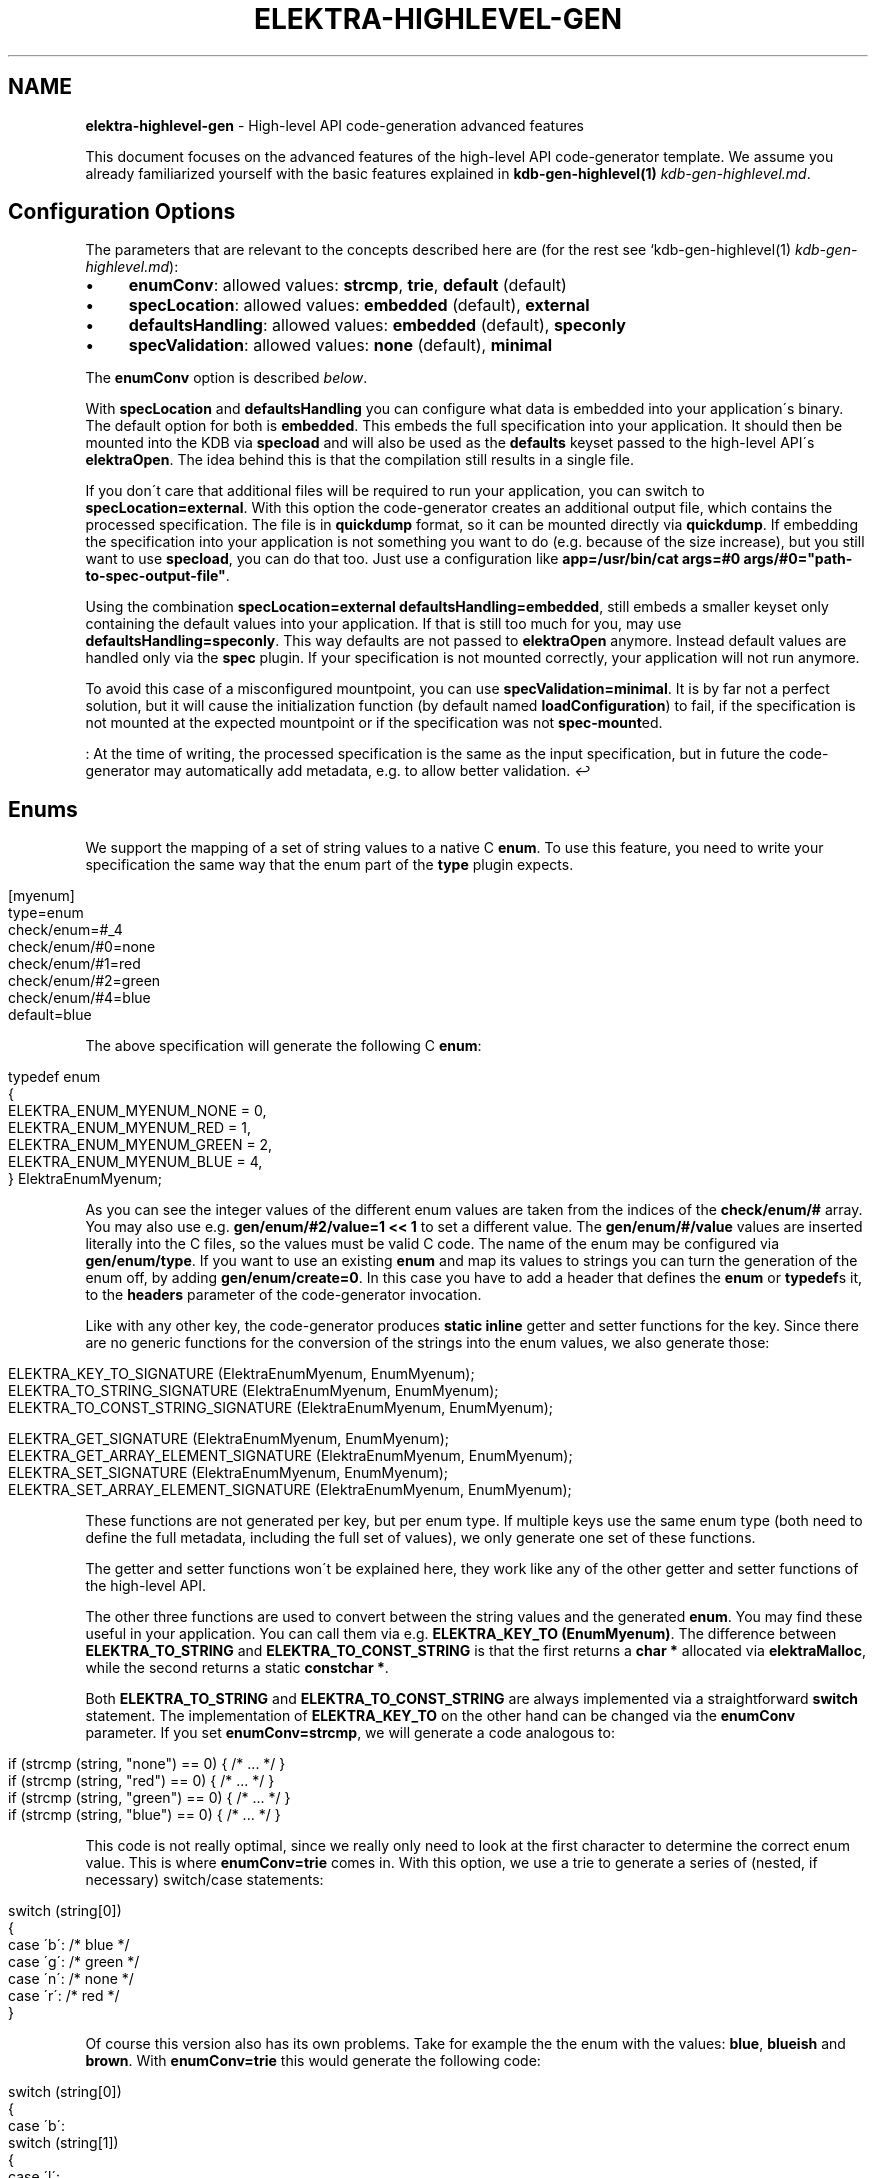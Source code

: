 .\" generated with Ronn/v0.7.3
.\" http://github.com/rtomayko/ronn/tree/0.7.3
.
.TH "ELEKTRA\-HIGHLEVEL\-GEN" "7" "August 2019" "" ""
.
.SH "NAME"
\fBelektra\-highlevel\-gen\fR \- High\-level API code\-generation advanced features
.
.P
This document focuses on the advanced features of the high\-level API code\-generator template\. We assume you already familiarized yourself with the basic features explained in \fBkdb\-gen\-highlevel(1)\fR \fIkdb\-gen\-highlevel\.md\fR\.
.
.SH "Configuration Options"
The parameters that are relevant to the concepts described here are (for the rest see `kdb\-gen\-highlevel(1) \fIkdb\-gen\-highlevel\.md\fR):
.
.IP "\(bu" 4
\fBenumConv\fR: allowed values: \fBstrcmp\fR, \fBtrie\fR, \fBdefault\fR (default)
.
.IP "\(bu" 4
\fBspecLocation\fR: allowed values: \fBembedded\fR (default), \fBexternal\fR
.
.IP "\(bu" 4
\fBdefaultsHandling\fR: allowed values: \fBembedded\fR (default), \fBspeconly\fR
.
.IP "\(bu" 4
\fBspecValidation\fR: allowed values: \fBnone\fR (default), \fBminimal\fR
.
.IP "" 0
.
.P
The \fBenumConv\fR option is described \fIbelow\fR\.
.
.P
With \fBspecLocation\fR and \fBdefaultsHandling\fR you can configure what data is embedded into your application\'s binary\. The default option for both is \fBembedded\fR\. This embeds the full specification into your application\. It should then be mounted into the KDB via \fBspecload\fR and will also be used as the \fBdefaults\fR keyset passed to the high\-level API\'s \fBelektraOpen\fR\. The idea behind this is that the compilation still results in a single file\.
.
.P
If you don\'t care that additional files will be required to run your application, you can switch to \fBspecLocation=external\fR\. With this option the code\-generator creates an additional output file, which contains the processed specification\.  The file is in \fBquickdump\fR format, so it can be mounted directly via \fBquickdump\fR\. If embedding the specification into your application is not something you want to do (e\.g\. because of the size increase), but you still want to use \fBspecload\fR, you can do that too\. Just use a configuration like \fBapp=/usr/bin/cat args=#0 args/#0="path\-to\-spec\-output\-file"\fR\.
.
.P
Using the combination \fBspecLocation=external defaultsHandling=embedded\fR, still embeds a smaller keyset only containing the default values into your application\. If that is still too much for you, may use \fBdefaultsHandling=speconly\fR\. This way defaults are not passed to \fBelektraOpen\fR anymore\. Instead default values are handled only via the \fBspec\fR plugin\. If your specification is not mounted correctly, your application will not run anymore\.
.
.P
To avoid this case of a misconfigured mountpoint, you can use \fBspecValidation=minimal\fR\. It is by far not a perfect solution, but it will cause the initialization function (by default named \fBloadConfiguration\fR) to fail, if the specification is not mounted at the expected mountpoint or if the specification was not \fBspec\-mount\fRed\.
.
.P
: At the time of writing, the processed specification is the same as the input specification, but in future the code\-generator may automatically add metadata, e\.g\. to allow better validation\. \fI↩\fR
.
.SH "Enums"
We support the mapping of a set of string values to a native C \fBenum\fR\. To use this feature, you need to write your specification the same way that the enum part of the \fBtype\fR plugin expects\.
.
.IP "" 4
.
.nf

[myenum]
type=enum
check/enum=#_4
check/enum/#0=none
check/enum/#1=red
check/enum/#2=green
check/enum/#4=blue
default=blue
.
.fi
.
.IP "" 0
.
.P
The above specification will generate the following C \fBenum\fR:
.
.IP "" 4
.
.nf

typedef enum
{
    ELEKTRA_ENUM_MYENUM_NONE = 0,
    ELEKTRA_ENUM_MYENUM_RED = 1,
    ELEKTRA_ENUM_MYENUM_GREEN = 2,
    ELEKTRA_ENUM_MYENUM_BLUE = 4,
} ElektraEnumMyenum;
.
.fi
.
.IP "" 0
.
.P
As you can see the integer values of the different enum values are taken from the indices of the \fBcheck/enum/#\fR array\. You may also use e\.g\. \fBgen/enum/#2/value=1 << 1\fR to set a different value\. The \fBgen/enum/#/value\fR values are inserted literally into the C files, so the values must be valid C code\. The name of the enum may be configured via \fBgen/enum/type\fR\. If you want to use an existing \fBenum\fR and map its values to strings you can turn the generation of the enum off, by adding \fBgen/enum/create=0\fR\. In this case you have to add a header that defines the \fBenum\fR or \fBtypedef\fRs it, to the \fBheaders\fR parameter of the code\-generator invocation\.
.
.P
Like with any other key, the code\-generator produces \fBstatic inline\fR getter and setter functions for the key\. Since there are no generic functions for the conversion of the strings into the enum values, we also generate those:
.
.IP "" 4
.
.nf

ELEKTRA_KEY_TO_SIGNATURE (ElektraEnumMyenum, EnumMyenum);
ELEKTRA_TO_STRING_SIGNATURE (ElektraEnumMyenum, EnumMyenum);
ELEKTRA_TO_CONST_STRING_SIGNATURE (ElektraEnumMyenum, EnumMyenum);

ELEKTRA_GET_SIGNATURE (ElektraEnumMyenum, EnumMyenum);
ELEKTRA_GET_ARRAY_ELEMENT_SIGNATURE (ElektraEnumMyenum, EnumMyenum);
ELEKTRA_SET_SIGNATURE (ElektraEnumMyenum, EnumMyenum);
ELEKTRA_SET_ARRAY_ELEMENT_SIGNATURE (ElektraEnumMyenum, EnumMyenum);
.
.fi
.
.IP "" 0
.
.P
These functions are not generated per key, but per enum type\. If multiple keys use the same enum type (both need to define the full metadata, including the full set of values), we only generate one set of these functions\.
.
.P
The getter and setter functions won\'t be explained here, they work like any of the other getter and setter functions of the high\-level API\.
.
.P
The other three functions are used to convert between the string values and the generated \fBenum\fR\. You may find these useful in your application\. You can call them via e\.g\. \fBELEKTRA_KEY_TO (EnumMyenum)\fR\. The difference between \fBELEKTRA_TO_STRING\fR and \fBELEKTRA_TO_CONST_STRING\fR is that the first returns a \fBchar *\fR allocated via \fBelektraMalloc\fR, while the second returns a static \fBconstchar *\fR\.
.
.P
Both \fBELEKTRA_TO_STRING\fR and \fBELEKTRA_TO_CONST_STRING\fR are always implemented via a straightforward \fBswitch\fR statement\. The implementation of \fBELEKTRA_KEY_TO\fR on the other hand can be changed via the \fBenumConv\fR parameter\. If you set \fBenumConv=strcmp\fR, we will generate a code analogous to:
.
.IP "" 4
.
.nf

if (strcmp (string, "none") == 0) { /* \.\.\. */ }
if (strcmp (string, "red") == 0) { /* \.\.\. */ }
if (strcmp (string, "green") == 0) { /* \.\.\. */ }
if (strcmp (string, "blue") == 0) { /* \.\.\. */ }
.
.fi
.
.IP "" 0
.
.P
This code is not really optimal, since we really only need to look at the first character to determine the correct enum value\. This is where \fBenumConv=trie\fR comes in\. With this option, we use a trie to generate a series of (nested, if necessary) switch/case statements:
.
.IP "" 4
.
.nf

switch (string[0])
{
case \'b\': /* blue */
case \'g\': /* green */
case \'n\': /* none */
case \'r\': /* red */
}
.
.fi
.
.IP "" 0
.
.P
Of course this version also has its own problems\. Take for example the the enum with the values: \fBblue\fR, \fBblueish\fR and \fBbrown\fR\. With \fBenumConv=trie\fR this would generate the following code:
.
.IP "" 4
.
.nf

switch (string[0])
{
case \'b\':
    switch (string[1])
    {
    case \'l\':
        switch (string[2])
        {
        case \'u\':
            switch (string[3])
            {
            case \'e\':
                switch (string[4])
                {
                case \'i\': /* blueish */
                }
                /* blue */
            }
            break;
        }
        break;
        case \'r\': /* brown */
    }
    break;
}
.
.fi
.
.IP "" 0
.
.P
This is not only hard to read, but also not very efficient\. Of course we could just look at \fBstring[1]\fR and \fBstring[4]\fR or at \fBstrlen(string)\fR or at any number of other things\. But writing a code\-generator that does this for the general case is very hard\. That is why the default option \fBenumConv=default\fR uses the trie version, if the depth is less than 3 (i\.e\. if looking at \fBstring[0]\fR and \fBstring[1]\fR is sufficient), and the \fBstrcmp\fR version in all other cases\. This should be a good compromise for most cases\.
.
.SH "Structs"
The \fBhighlevel\fR template also has support for structs\. By setting \fBtype = struct\fR on a key, you can enable the generation of a native C \fBstruct\fR for the keys below it\.
.
.P
We will look at this simple example:
.
.IP "" 4
.
.nf

[mystruct]
type=struct
check/type=any
default=""

[mystruct/a]
type=string
default=""

[mystruct/b]
type=long
default=8
.
.fi
.
.IP "" 0
.
.P
Note: That we set \fBcheck/type=any\fR and \fBdefault=""\fR\. This is to avoid problems with the \fBtype\fR plugin, which doesn\'t know about \fBstruct\fRs\.
.
.P
The generated struct looks like this:
.
.IP "" 4
.
.nf

typedef struct ElektraStructMystruct
{
    const char * a;
    kdb_long_t b;
} ElektraStructMystruct;
.
.fi
.
.IP "" 0
.
.P
Similar to enums, you can customise the generated struct via additional metadata:
.
.IP "\(bu" 4
.
.IP "\(bu" 4
\fBgen/struct/type\fR can be used to set the name of the generated struct\.
.
.IP "\(bu" 4
\fBgen/struct/create=0\fR disables the struct generation and only generates the accessor functions\. Use this to use structs defined elsewhere\. Don\'t forget to include the needed header in the \fBheaders\fR parameter\.
.
.IP "\(bu" 4
\fBgen/struct/alloc\fR (values \fB0\fR, \fB1\fR) sets whether the struct is \fIallocating\fR\. This changes how the getter works and also has some other implications\. By default structs are non\-allocating\.
.
.IP "\(bu" 4
\fBgen/struct/depth\fR sets the how many levels below the \fBtype=struct\fR key, we will include in the generated struct\. Note that keys ending in \fB/#\fR (i\.e\. array keys) count as one level above\. So \fBmystruct/x/#\fR would be included with the default \fBgen/struct/depth=1\fR\.
.
.IP "" 0

.
.IP "\(bu" 4
.
.IP "\(bu" 4
\fBgen/struct/field\fR sets the name of the field in the generated struct\.
.
.IP "\(bu" 4
\fBgen/struct/field/ignore=1\fR ignores this key during struct generation, i\.e\. we don\'t create a field for it\.
.
.IP "\(bu" 4
\fBgen/array/sizefield\fR sets the name of the field used to store the size of arrays\. Only useful on array keys\. For example, by default the size of the array key \fBmystruct/x/#\fR is stored in \fBxSize\fR, while the array is accessed via the field \fBx\fR\.
.
.IP "" 0

.
.IP "" 0
.
.P
We will also generate getter and setter functions:
.
.IP "" 4
.
.nf

ELEKTRA_GET_SIGNATURE (ElektraStructMystruct *, StructMystruct);
// or ELEKTRA_GET_OUT_PTR_SIGNATURE (ElektraStructMystruct, StructMystruct);
ELEKTRA_GET_ARRAY_ELEMENT_SIGNATURE (ElektraStructMystruct *, StructMystruct);
// or ELEKTRA_GET_OUT_PTR_ARRAY_ELEMENT_SIGNATURE (ElektraStructMystruct, StructMystruct);

ELEKTRA_SET_SIGNATURE (const ElektraStructMystruct *, StructMystruct);
ELEKTRA_SET_ARRAY_ELEMENT_SIGNATURE (const ElektraStructMystruct *, StructMystruct);
.
.fi
.
.IP "" 0
.
.P
The difference between \fBELEKTRA_GET_SIGNATURE\fR and \fBELEKTRA_GET_OUT_PTR_SIGNATURE\fR is explained in the next section\. Both versions are called via \fBELEKTRA_GET (\.\.\.) (\.\.\.)\fR\.
.
.P
Allocating structs also generate \fBELEKTRA_STRUCT_FREE (/* struct name */)\fR, which is used to free the allocated memory\.
.
.SS "Allocating vs\. Non\-Allocating"
The main difference between allocating and non\-allocating structs, is how their getter function works\.
.
.P
Allocating structs use a getter similar to the one primitive types, strings and enums use\. It returns a pointer to a newly allocated struct, which has to be free using the generated \fBELEKTRA_STRUCT_FREE\fR function\.
.
.P
Non\-allocating structs meanwhile use a different kind of getter declared via \fBELEKTRA_GET_OUT_PTR_SIGNATURE\fR instead of \fBELEKTRA_GET_SIGNATURE\fR\. This version doesn\'t return a pointer, instead it takes a pointer to an existing struct and only sets its fields\. This is why you have to use the convenience macros \fBelektraFillStruct\fR and \fBelektraFillStructV\fR for these structs\.
.
.P
Non\-allocating structs are also more limited than their allocating counterparts\. They do not support arrays or struct references\. They also cannot be for unions\. Their main advantage is that you can use non\-allocating structs without (additional) \fBmalloc\fR/\fBfree\fR, by providing a stack allocated pointer to the getter function\.
.
.SS "Struct references"
Structs cannot be nested, but they can reference each other\. This allows for complex and possibly recursive structures\. Take for example:
.
.IP "" 4
.
.nf

[person/#]
type=struct
check/type=any
default=""
gen/struct/alloc=1

[person/#/name]
type=string
default=Max

[person/#/mother]
type=struct_ref
check/type=any
default=""
check/reference=recursive
check/reference/restrict=\.\./\.\./\.\./person/#

[person/#/children/#]
type=struct_ref
check/type=any
default=""

[person/#/children]
default=""
check/reference=recursive
check/reference/restrict=\.\./\.\./\.\./person/#
.
.fi
.
.IP "" 0
.
.P
This results in a struct like this:
.
.IP "" 4
.
.nf

typedef struct ElektraStructPerson
{
    struct ElektraStructPerson * mother;
    kdb_long_long_t childrenSize;
    struct ElektraStructPerson ** children;
    const char * name;
} ElektraStructPerson;
.
.fi
.
.IP "" 0
.
.P
As you can see an instance of \fBElektraStructPerson\fR may reference different instances\. To declare this we must add a key with \fBtype=struct_ref\fR\. We use the metakeys of the \fBreference\fR plugin (which should be mounted to validate reference) to define what struct we want to reference\. We also again set \fBcheck/type=any\fR and \fBdefault=""\fR to please the \fBtype\fR plugin\.
.
.P
Struct references are also supported as arrays, in which case the \fBcheck/reference\fR keys must be on a different key than the rest of the metadata, because of how the \fBreference\fR plugin works\. The example above shows this with \fBperson/#/children\fR and \fBperson/#/children/#\fR\.
.
.P
If you access an element of the \fBperson/#\fR array via the getter function, we will recursively read the references structs\. Writing structs that contain struct references or setting \fBstruct_ref\fR keys directly is not supported\.
.
.P
Struct references can also exist outside of structs and maybe accessed directly via the generated accessor functions\. Please, be careful when handling struct references, since invalid references will cause fatal errors\.
.
.SH "Unions"
The most advanced feature of the code\-generator are unions\. Sometimes we want a reference inside a struct, but it is not always to the same struct\. For example in a menu structure, we might have a list of entries that are either submenus or actual items that execute a command\.
.
.IP "" 4
.
.nf

[menu/#]
type=struct
check/type=any
default=""
gen/struct/alloc=1

[menu/#/name]
type=string
default=""

[menu/#/entries/#]
type=struct_ref
check/type=any
default=""
gen/reference/discriminator/enum = MenuEntryType
gen/reference/discriminator/union = MenuEntry
gen/reference/restrict/#0/discriminator = item
gen/reference/restrict/#1/discriminator = menu

[menu/#/entries]
default=""
check/reference=recursive
check/reference/restrict=#1
check/reference/restrict/#0=@/menu/#
check/reference/restrict/#1=@/item/#

[menu/#/discriminator]
type = discriminator
check/type = enum
check/enum = #1
check/enum/#0 = item
check/enum/#1 = menu
gen/enum/type=MenuEntryType
default = menu

[item/#]
type=struct
check/type=any
default=""
gen/struct/alloc=1

[item/#/name]
type=string
default=""

[item/#/command]
type=string
default=""

[item/#/entries]
check/reference/restrict=

[item/#/discriminator]
type = discriminator
check/type = enum
check/enum = #1
check/enum/#0 = item
check/enum/#1 = menu
gen/enum/type=MenuEntryType
default = item
.
.fi
.
.IP "" 0
.
.P
As you can see the unions feature requires quite a bit more setup\. We will start with \fBmenu/#/entries/#\fR\. It is set to \fBtype=struct_ref\fR like you would do for normal struct reference, but the accompanying \fBmenu/#/entries\fR uses \fBcheck/reference/restrict\fR as an array\. This tells the \fBreference\fR plugin that any of the given reference restrictions are allowed\. Therefore we could be referencing one of several structs and the code\-generator has to deal with that somehow\.
.
.P
To allow alternative references, we need to define \fBgen/reference/discriminator/union\fR and \fBgen/reference/discriminator/enum\fR on the key with \fBtype=struct_ref\fR\. The former of these defines the name of the native C \fBunion\fR the code\-generator creates:
.
.IP "" 4
.
.nf

typedef union {
    struct ElektraStructMenu * item;
    struct ElektraStructMenu * menu;
} MenuEntry;
.
.fi
.
.IP "" 0
.
.P
The other required metakey defines which enum shall be used as a discriminator between the union values:
.
.IP "" 4
.
.nf

typedef enum {
    ELEKTRA_ENUM_MENU_ENTRY_TYPE_ITEM = 0,
    ELEKTRA_ENUM_MENU_ENTRY_TYPE_MENU = 1
} MenuEntryType;
.
.fi
.
.IP "" 0
.
.P
Each of the possibly referenced structs must have a discriminator key\. This key must be part of the struct, it must have \fBtype=discriminator\fR and should have \fBcheck/type=enum\fR\. All the discriminator keys must also set \fBgen/enum/type\fR to the same value as chosen for \fBgen/reference/discriminator/enum\fR and all of them have to define the same enum, via the \fBcheck/enum/#\fR array\. The values also have to match the values of the \fBgen/reference/restrict/#/discriminator\fR metakeys on the \fBtype=struct_ref\fR key\.
.
.P
The generated structs will then look like this:
.
.IP "" 4
.
.nf

typedef struct Menu
{
    const char * name;
    kdb_long_long_t entriesSize;
    MenuEntryType * entryTypes;
    MenuEntry * entries;
} Menu;

typedef struct Item
{
    const char * name;
    const cahr * command;
} Menu;
.
.fi
.
.IP "" 0
.
.P
As you can see the discriminator field is excluded from the struct itself and stored in a separate array\. We do generate getter and free functions for unions, but we don\'t recommend using them directly\. There are no setter functions for unions, because they involve struct references\.
